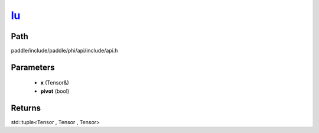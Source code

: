 .. _en_api_paddle_experimental_lu_:

lu_
-------------------------------

.. cpp:function:: std::tuple<Tensor & , Tensor , Tensor> lu_ ( Tensor & x , bool pivot = true ) ;



Path
:::::::::::::::::::::
paddle/include/paddle/phi/api/include/api.h

Parameters
:::::::::::::::::::::
	- **x** (Tensor&)
	- **pivot** (bool)

Returns
:::::::::::::::::::::
std::tuple<Tensor , Tensor , Tensor>
